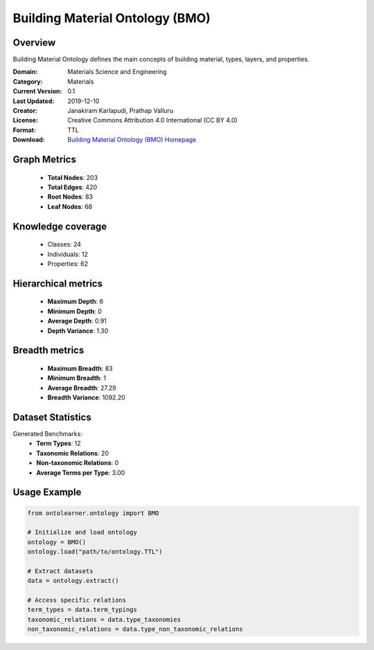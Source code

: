 Building Material Ontology (BMO)
========================================================================================================================

Overview
--------
Building Material Ontology defines the main concepts of building material,
types, layers, and properties.

:Domain: Materials Science and Engineering
:Category: Materials
:Current Version: 0.1
:Last Updated: 2019-12-10
:Creator: Janakiram Karlapudi, Prathap Valluru
:License: Creative Commons Attribution 4.0 International (CC BY 4.0)
:Format: TTL
:Download: `Building Material Ontology (BMO) Homepage <https://matportal.org/ontologies/BUILDMAT>`_

Graph Metrics
-------------
    - **Total Nodes**: 203
    - **Total Edges**: 420
    - **Root Nodes**: 83
    - **Leaf Nodes**: 68

Knowledge coverage
------------------
    - Classes: 24
    - Individuals: 12
    - Properties: 62

Hierarchical metrics
--------------------
    - **Maximum Depth**: 6
    - **Minimum Depth**: 0
    - **Average Depth**: 0.91
    - **Depth Variance**: 1.30

Breadth metrics
------------------
    - **Maximum Breadth**: 83
    - **Minimum Breadth**: 1
    - **Average Breadth**: 27.29
    - **Breadth Variance**: 1092.20

Dataset Statistics
------------------
Generated Benchmarks:
    - **Term Types**: 12
    - **Taxonomic Relations**: 20
    - **Non-taxonomic Relations**: 0
    - **Average Terms per Type**: 3.00

Usage Example
-------------
.. code-block:: python

    from ontolearner.ontology import BMO

    # Initialize and load ontology
    ontology = BMO()
    ontology.load("path/to/ontology.TTL")

    # Extract datasets
    data = ontology.extract()

    # Access specific relations
    term_types = data.term_typings
    taxonomic_relations = data.type_taxonomies
    non_taxonomic_relations = data.type_non_taxonomic_relations
